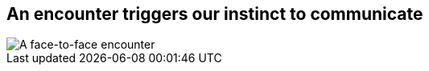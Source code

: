 [#encounter.light-canvas%notitle]
== An encounter triggers our instinct to communicate

[.contain]
image::face-to-face.svg[A face-to-face encounter]
